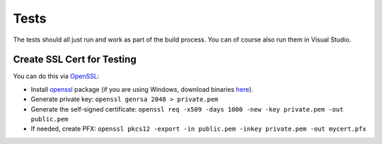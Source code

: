 Tests
=====

The tests should all just run and work as part of the build process. You can of course also run them in Visual Studio.

Create SSL Cert for Testing
---------------------------

You can do this via `OpenSSL <https://www.openssl.org/>`_:

* Install `openssl <https://github.com/openssl/openssl>`_ package (if you are using Windows, download binaries `here <https://www.openssl.org/source/>`_).
* Generate private key: ``openssl genrsa 2048 > private.pem``
* Generate the self-signed certificate: ``openssl req -x509 -days 1000 -new -key private.pem -out public.pem``
* If needed, create PFX: ``openssl pkcs12 -export -in public.pem -inkey private.pem -out mycert.pfx``
